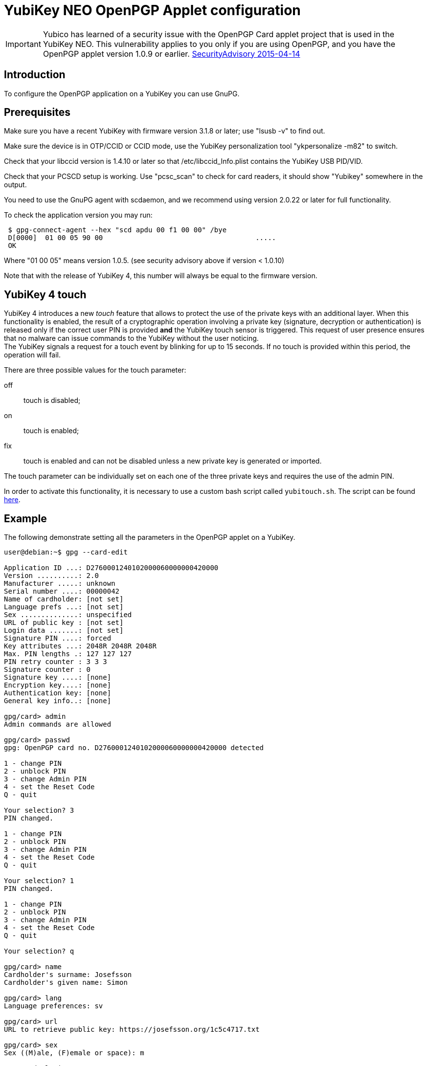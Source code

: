 = YubiKey NEO OpenPGP Applet configuration

[IMPORTANT]
====
Yubico has learned of a security issue with the OpenPGP Card applet project that is used in the YubiKey NEO. This vulnerability applies to you only if you are using OpenPGP, and you have the OpenPGP applet version 1.0.9 or earlier.
link:https://developers.yubico.com/ykneo-openpgp/SecurityAdvisory%202015-04-14.html[SecurityAdvisory 2015-04-14]
====

== Introduction

To configure the OpenPGP application on a YubiKey you can use GnuPG.

== Prerequisites

Make sure you have a recent YubiKey with firmware version 3.1.8 or
later; use "lsusb -v" to find out.

Make sure the device is in OTP/CCID or CCID mode, use the YubiKey
personalization tool "ykpersonalize -m82" to switch.

Check that your libccid version is 1.4.10 or later so that
/etc/libccid_Info.plist contains the YubiKey USB PID/VID.

Check that your PCSCD setup is working.  Use "pcsc_scan" to check for
card readers, it should show "Yubikey" somewhere in the output.

You need to use the GnuPG agent with scdaemon, and we recommend using
version 2.0.22 or later for full functionality.

To check the application version you may run:

....
 $ gpg-connect-agent --hex "scd apdu 00 f1 00 00" /bye
 D[0000]  01 00 05 90 00                                     .....
 OK
....

Where "01 00 05" means version 1.0.5. (see security advisory above if version < 1.0.10)

Note that with the release of YubiKey 4, this number will always be
equal to the firmware version.

== YubiKey 4 touch

YubiKey 4 introduces a new _touch_ feature that allows to protect the
use of the private keys with an additional layer. When this
functionality is enabled, the result of a cryptographic operation
involving a private key (signature, decryption or authentication) is
released only if the correct user PIN is provided *and* the YubiKey
touch sensor is triggered. This request of user presence ensures that
no malware can issue commands to the YubiKey without the user
noticing. +
The YubiKey signals a request for a touch event by blinking for up to
15 seconds. If no touch is provided within this period, the operation
will fail.

There are three possible values for the touch parameter:

off:: touch is disabled;
on :: touch is enabled;
fix:: touch is enabled and can not be disabled unless a new private
  key is generated or imported.

The touch parameter can be individually set on each one of the three
private keys and requires the use of the admin PIN.

In order to activate this functionality, it is necessary to use a
custom bash script called `yubitouch.sh`. The script can be found
link:https://gist.github.com/a-dma/797e4fa2ac4b5c9024cc[here].

== Example

The following demonstrate setting all the parameters in the OpenPGP
applet on a YubiKey.

....
user@debian:~$ gpg --card-edit

Application ID ...: D2760001240102000060000000420000
Version ..........: 2.0
Manufacturer .....: unknown
Serial number ....: 00000042
Name of cardholder: [not set]
Language prefs ...: [not set]
Sex ..............: unspecified
URL of public key : [not set]
Login data .......: [not set]
Signature PIN ....: forced
Key attributes ...: 2048R 2048R 2048R
Max. PIN lengths .: 127 127 127
PIN retry counter : 3 3 3
Signature counter : 0
Signature key ....: [none]
Encryption key....: [none]
Authentication key: [none]
General key info..: [none]

gpg/card> admin
Admin commands are allowed

gpg/card> passwd
gpg: OpenPGP card no. D2760001240102000060000000420000 detected

1 - change PIN
2 - unblock PIN
3 - change Admin PIN
4 - set the Reset Code
Q - quit

Your selection? 3
PIN changed.

1 - change PIN
2 - unblock PIN
3 - change Admin PIN
4 - set the Reset Code
Q - quit

Your selection? 1
PIN changed.

1 - change PIN
2 - unblock PIN
3 - change Admin PIN
4 - set the Reset Code
Q - quit

Your selection? q

gpg/card> name
Cardholder's surname: Josefsson
Cardholder's given name: Simon

gpg/card> lang
Language preferences: sv

gpg/card> url
URL to retrieve public key: https://josefsson.org/1c5c4717.txt

gpg/card> sex
Sex ((M)ale, (F)emale or space): m

gpg/card> login
Login data (account name): jas

gpg/card>

Application ID ...: D2760001240102000060000000420000
Version ..........: 2.0
Manufacturer .....: unknown
Serial number ....: 00000042
Name of cardholder: Simon Josefsson
Language prefs ...: sv
Sex ..............: male
URL of public key : https://josefsson.org/1c5c4717.txt
Login data .......: jas
Signature PIN ....: forced
Key attributes ...: 2048R 2048R 2048R
Max. PIN lengths .: 127 127 127
PIN retry counter : 3 3 3
Signature counter : 0
Signature key ....: [none]
Encryption key....: [none]
Authentication key: [none]
General key info..: [none]

gpg/card> quit
user@debian:~$
....

The following example is YubiKey 4 specific and shows how to set touch
on the signature key:

....
$ ./yubitouch.sh sig on
All done!
....
